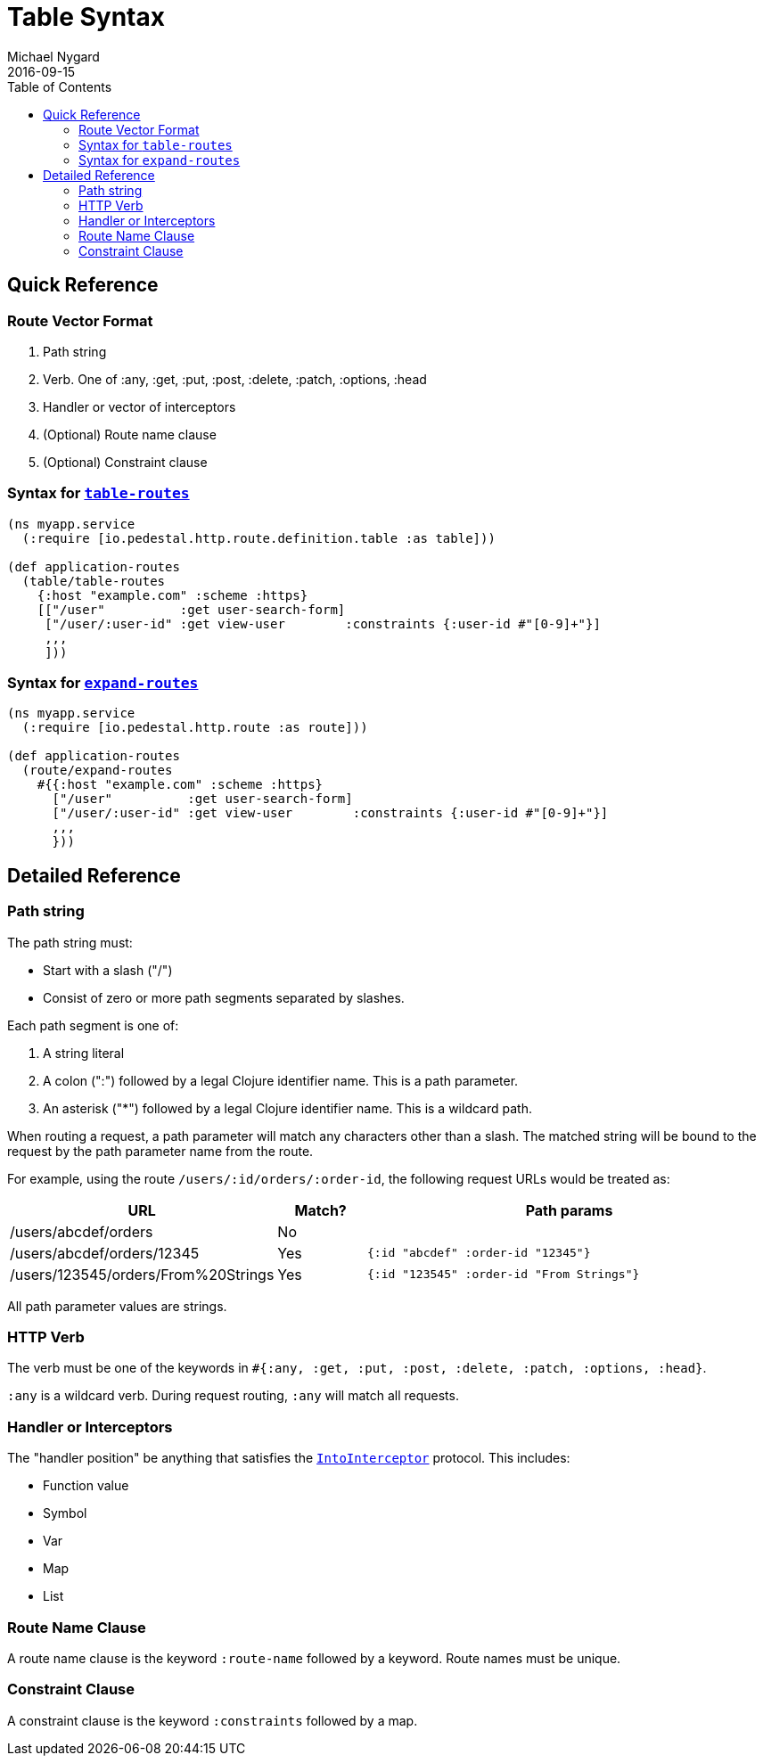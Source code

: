 = Table Syntax
Michael Nygard
2016-09-15
:jbake-type: page
:toc: macro
:icons: font
:section: reference

toc::[]

== Quick Reference

=== Route Vector Format

1. Path string
2. Verb. One of :any, :get, :put, :post, :delete, :patch, :options, :head
3. Handler or vector of interceptors
4. (Optional) Route name clause
5. (Optional) Constraint clause

=== Syntax for link:../api/pedestal.route/io.pedestal.http.route.definition.table.html#var-table-routes[`table-routes`]

[source,clojure]
----
(ns myapp.service
  (:require [io.pedestal.http.route.definition.table :as table]))

(def application-routes
  (table/table-routes
    {:host "example.com" :scheme :https}
    [["/user"          :get user-search-form]
     ["/user/:user-id" :get view-user        :constraints {:user-id #"[0-9]+"}]
     ,,,
     ]))
----

=== Syntax for link:../api/pedestal.route/io.pedestal.http.route.html#var-expand-routes[`expand-routes`]

[source,clojure]
----
(ns myapp.service
  (:require [io.pedestal.http.route :as route]))

(def application-routes
  (route/expand-routes
    #{{:host "example.com" :scheme :https}
      ["/user"          :get user-search-form]
      ["/user/:user-id" :get view-user        :constraints {:user-id #"[0-9]+"}]
      ,,,
      }))
----

== Detailed Reference

=== Path string

The path string must:

- Start with a slash ("/")
- Consist of zero or more path segments separated by slashes.

Each path segment is one of:

1. A string literal
2. A colon (":") followed by a legal Clojure identifier name. This is a path parameter.
3. An asterisk ("*") followed by a legal Clojure identifier name. This is a wildcard path.

When routing a request, a path parameter will match any characters
other than a slash. The matched string will be bound to the request by
the path parameter name from the route.

For example, using the route `/users/:id/orders/:order-id`, the following request URLs would be treated as:

[cols="2,1,5"]
|===
| URL | Match? | Path params

| /users/abcdef/orders
| No
|

| /users/abcdef/orders/12345
| Yes
| `{:id "abcdef" :order-id "12345"}`

| /users/123545/orders/From%20Strings
| Yes
| `{:id "123545" :order-id "From Strings"}`
|===

All path parameter values are strings.

=== HTTP Verb

The verb must be one of the keywords in `#{:any, :get, :put, :post, :delete, :patch, :options, :head}`.

`:any` is a wildcard verb. During request routing, `:any` will match
all requests.

=== Handler or Interceptors

The "handler position" be anything that satisfies the link:../api/pedestal.interceptor/io.pedestal.interceptor.html#var-IntoInterceptor[`IntoInterceptor`] protocol. This includes:

- Function value
- Symbol
- Var
- Map
- List

=== Route Name Clause

A route name clause is the keyword `:route-name` followed by a keyword. Route names must be unique.

=== Constraint Clause

A constraint clause is the keyword `:constraints` followed by a map.
